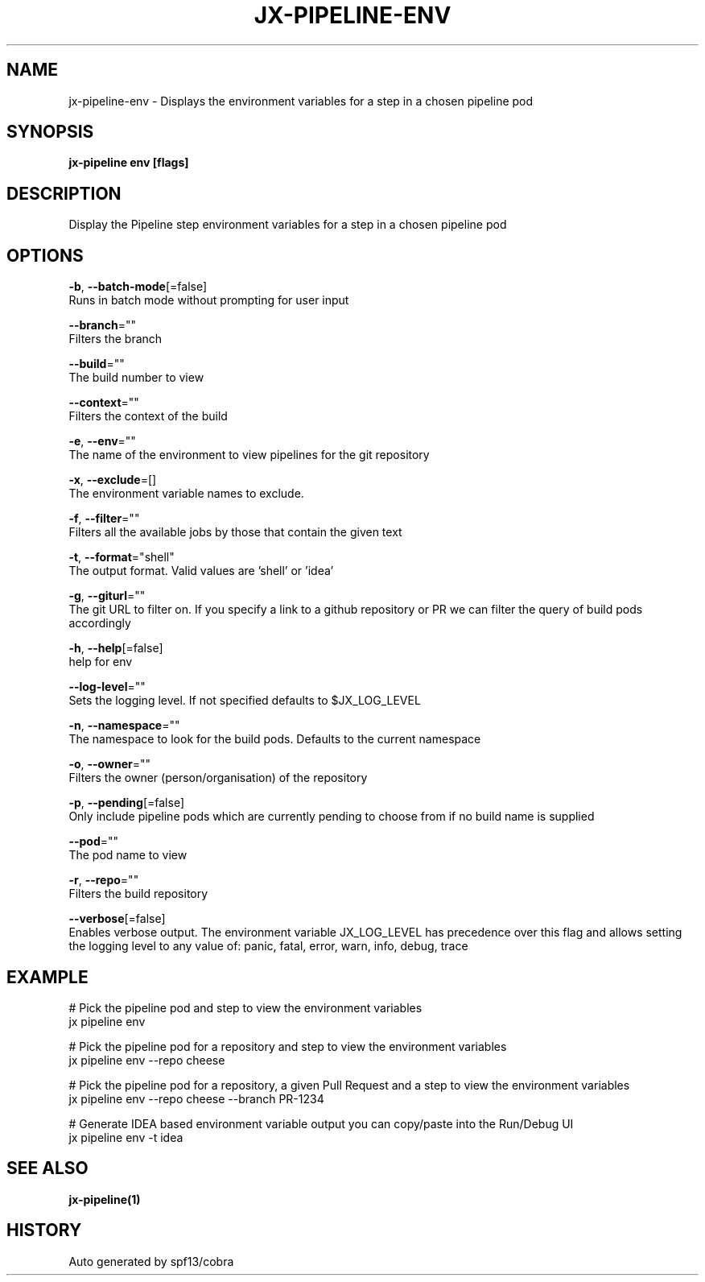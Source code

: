 .TH "JX-PIPELINE\-ENV" "1" "" "Auto generated by spf13/cobra" "" 
.nh
.ad l


.SH NAME
.PP
jx\-pipeline\-env \- Displays the environment variables for a step in a chosen pipeline pod


.SH SYNOPSIS
.PP
\fBjx\-pipeline env [flags]\fP


.SH DESCRIPTION
.PP
Display the Pipeline step environment variables for a step in a chosen pipeline pod


.SH OPTIONS
.PP
\fB\-b\fP, \fB\-\-batch\-mode\fP[=false]
    Runs in batch mode without prompting for user input

.PP
\fB\-\-branch\fP=""
    Filters the branch

.PP
\fB\-\-build\fP=""
    The build number to view

.PP
\fB\-\-context\fP=""
    Filters the context of the build

.PP
\fB\-e\fP, \fB\-\-env\fP=""
    The name of the environment to view pipelines for the git repository

.PP
\fB\-x\fP, \fB\-\-exclude\fP=[]
    The environment variable names to exclude.

.PP
\fB\-f\fP, \fB\-\-filter\fP=""
    Filters all the available jobs by those that contain the given text

.PP
\fB\-t\fP, \fB\-\-format\fP="shell"
    The output format. Valid values are 'shell' or 'idea'

.PP
\fB\-g\fP, \fB\-\-giturl\fP=""
    The git URL to filter on. If you specify a link to a github repository or PR we can filter the query of build pods accordingly

.PP
\fB\-h\fP, \fB\-\-help\fP[=false]
    help for env

.PP
\fB\-\-log\-level\fP=""
    Sets the logging level. If not specified defaults to $JX\_LOG\_LEVEL

.PP
\fB\-n\fP, \fB\-\-namespace\fP=""
    The namespace to look for the build pods. Defaults to the current namespace

.PP
\fB\-o\fP, \fB\-\-owner\fP=""
    Filters the owner (person/organisation) of the repository

.PP
\fB\-p\fP, \fB\-\-pending\fP[=false]
    Only include pipeline pods which are currently pending to choose from if no build name is supplied

.PP
\fB\-\-pod\fP=""
    The pod name to view

.PP
\fB\-r\fP, \fB\-\-repo\fP=""
    Filters the build repository

.PP
\fB\-\-verbose\fP[=false]
    Enables verbose output. The environment variable JX\_LOG\_LEVEL has precedence over this flag and allows setting the logging level to any value of: panic, fatal, error, warn, info, debug, trace


.SH EXAMPLE
.PP
# Pick the pipeline pod and step to view the environment variables
  jx pipeline env

.PP
# Pick the pipeline pod for a repository and step to view the environment variables
  jx pipeline env \-\-repo cheese

.PP
# Pick the pipeline pod for a repository, a given Pull Request and a step to view the environment variables
  jx pipeline env \-\-repo cheese \-\-branch PR\-1234

.PP
# Generate IDEA based environment variable output you can copy/paste into the Run/Debug UI
  jx pipeline env \-t idea


.SH SEE ALSO
.PP
\fBjx\-pipeline(1)\fP


.SH HISTORY
.PP
Auto generated by spf13/cobra
